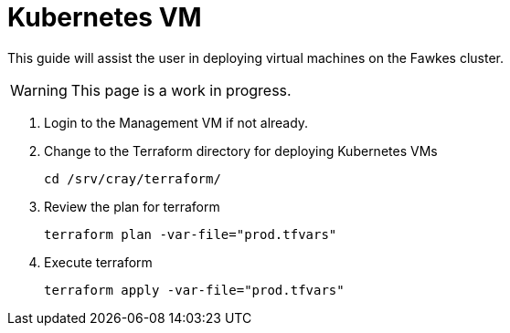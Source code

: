 = Kubernetes VM
:toc:
:toclevels: 3

This guide will assist the user in deploying virtual machines on the Fawkes cluster.

WARNING: This page is a work in progress.

. Login to the Management VM if not already.
. Change to the Terraform directory for deploying Kubernetes VMs
+
[source,code]
----
cd /srv/cray/terraform/
----
. Review the plan for terraform
+
[source,bash]
----
terraform plan -var-file="prod.tfvars"
----
. Execute terraform
+
[source,bash]
----
terraform apply -var-file="prod.tfvars"
----
